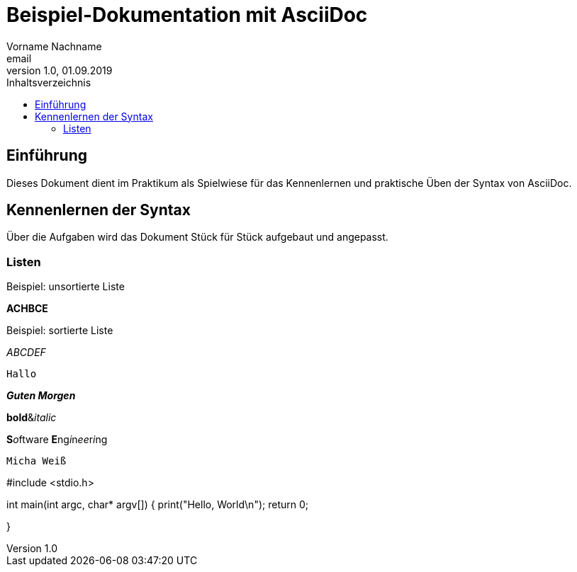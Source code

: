= Beispiel-Dokumentation mit AsciiDoc 
Vorname Nachname <email> 
1.0, 01.09.2019 
:toc: 
:toc-title: Inhaltsverzeichnis
:source-highlighter: highlightjs
// Platzhalter für weitere Dokumenten-Attribute 

== Einführung
Dieses Dokument dient im Praktikum als Spielwiese für das Kennenlernen und praktische Üben der Syntax von AsciiDoc.

== Kennenlernen der Syntax

Über die Aufgaben wird das Dokument Stück für Stück aufgebaut und angepasst.

=== Listen


.Beispiel: unsortierte Liste 
**ACHBCE**

.Beispiel: sortierte Liste
_ABCDEF_

`Hallo`

*_Guten Morgen_*

**bold**&__italic__

**S**__o__ftware **E**ng__i__n__ee__r__i__ng

`Micha Weiß`

#include <stdio.h>

int main(int argc, char* argv[])
{
    print("Hello, World\n");
    return 0;

}
